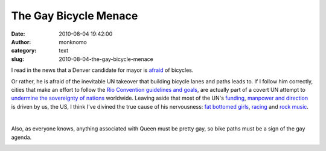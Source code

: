 The Gay Bicycle Menace
######################
:date: 2010-08-04 19:42:00
:author: monknomo
:category: text
:slug: 2010-08-04-the-gay-bicycle-menace

I read in the news that a Denver candidate for mayor is `afraid`_ of
bicycles.

.. raw:: html

   <div>

.. raw:: html

   </div>

.. raw:: html

   <div>

Or rather, he is afraid of the inevitable UN takeover that building
bicycle lanes and paths leads to. If I follow him correctly, cities that
make an effort to follow the `Rio Convention guidelines and goals`_, are
actually part of a covert UN attempt to `undermine the sovereignty of
nations`_ worldwide. Leaving aside that most of the UN's `funding`_,
`manpower and direction`_ is driven by us, the US, I think I've divined
the true cause of his nervousness: `fat bottomed girls`_, `racing`_ and
`rock music`_.

.. raw:: html

   </div>

.. raw:: html

   <div>

.. raw:: html

   </div>

.. raw:: html

   <div>

.. raw:: html

   <object width="480" height="385">

.. raw:: html

   <embed src="http://www.youtube.com/v/GugsCdLHm-Q&amp;hl=en_US&amp;fs=1" type="application/x-shockwave-flash" allowscriptaccess="always" allowfullscreen="true" width="480" height="385">

.. raw:: html

   </embed>

.. raw:: html

   </object>

.. raw:: html

   </div>

| 

.. raw:: html

   <div>

Also, as everyone knows, anything associated with Queen must be pretty
gay, so bike paths must be a sign of the gay agenda.

.. raw:: html

   </div>

.. raw:: html

   <div class="blogger-post-footer">

|image0|

.. raw:: html

   </div>

.. raw:: html

   </p>

.. _afraid: http://www.denverpost.com/election2010/ci_15673894
.. _Rio Convention guidelines and goals: http://www.iclei.org/index.php?id=global-themes
.. _undermine the sovereignty of nations: http://www.freerepublic.com/focus/f-news/1561529/posts
.. _funding: http://en.wikipedia.org/wiki/United_Nations#Funding
.. _manpower and direction: http://en.wikipedia.org/wiki/United_States_and_the_United_Nations
.. _fat bottomed girls: http://www.youtube.com/watch?v=-D99n9f3vU4
.. _racing: http://en.wikipedia.org/wiki/Nascar
.. _rock music: http://www.youtube.com/watch?v=-tJYN-eG1zk

.. |image0| image:: https://blogger.googleusercontent.com/tracker/5640146011587021512-7747329407827472602?l=monknomo.blogspot.com
